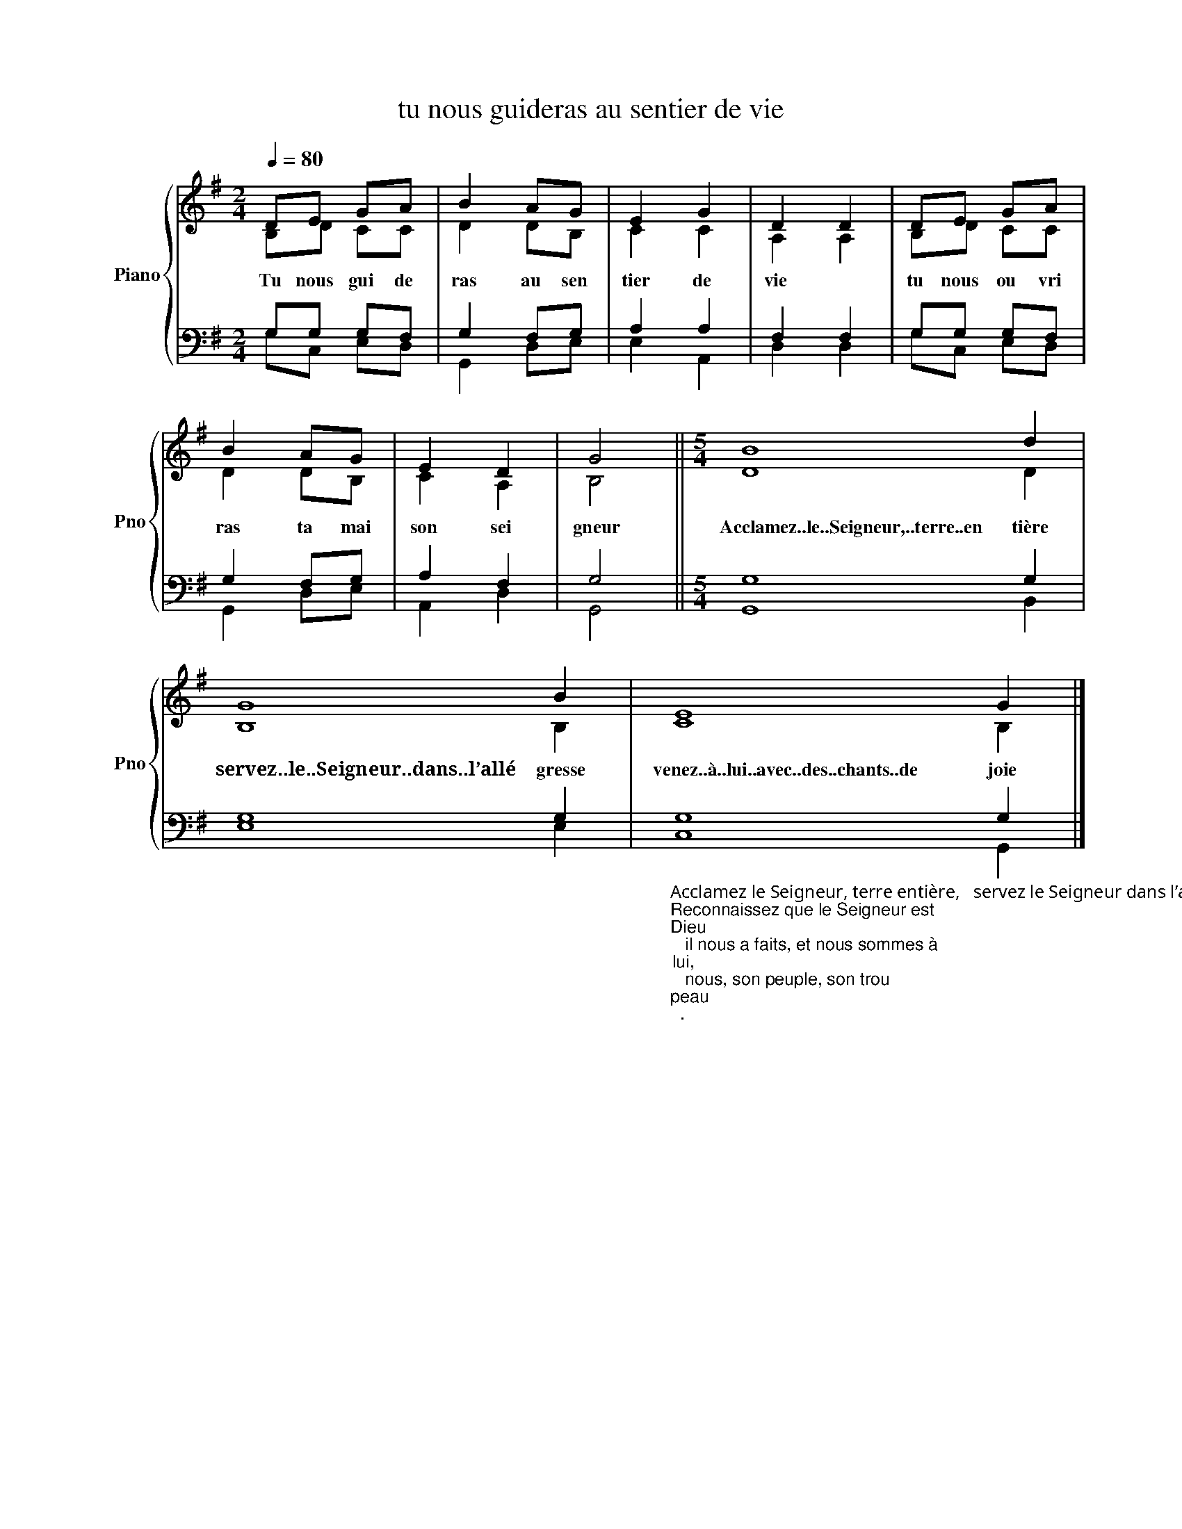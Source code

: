 X:1
T:tu nous guideras au sentier de vie 
%%score { ( 1 2 ) | ( 3 4 ) }
L:1/8
Q:1/4=80
M:2/4
K:G
V:1 treble nm="Piano" snm="Pno"
V:2 treble 
V:3 bass 
V:4 bass 
V:1
 DE GA | B2 AG | E2 G2 | D2 D2 | DE GA | B2 AG | E2 D2 | G4 ||[M:5/4] !stemless!B8 d2 | %9
w: Tu nous gui de|ras au sen|tier de|vie *|tu nous ou vri|ras ta mai|son sei|gneur|Acclamez..le..Seigneur,..terre..en tière|
 !stemless!G8 B2 | !stemless!E8 G2 |] %11
w: servez..le..Seigneur..dans..l’allé gresse|venez..à..lui..avec..des..chants..de joie|
V:2
 B,D CC | D2 DB, | C2 C2 | A,2 A,2 | B,D CC | D2 DB, | C2 A,2 | B,4 ||[M:5/4] D8 D2 | B,8 B,2 | %10
 C8 B,2 |] %11
V:3
 G,G, G,F, | G,2 F,G, | A,2 A,2 | F,2 F,2 | G,G, G,F, | G,2 F,G, | A,2 F,2 | G,4 || %8
[M:5/4] !stemless!G,8 G,2 | !stemless!G,8 G,2 | %10
"_Acclamez le Seigneur, terre entière,   servez le Seigneur dans l’allégresse,   venez à lui avec des chants de joie !\nReconnaissez que le Seigneur est \nDieu\n   il nous a faits, et nous sommes à \nlui,\n   nous, son peuple, son trou\npeau\n.\nOui, le Seigneur est bon,      éternel est son amour,     sa fidélité demeure d’âge en âge." !stemless!G,8 G,2 |] %11
V:4
 G,C, E,D, | G,,2 D,E, | E,2 A,,2 | D,2 D,2 | G,C, E,D, | G,,2 D,E, | A,,2 D,2 | G,,4 || %8
[M:5/4] G,,8 B,,2 | E,8 E,2 | C,8 G,,2 |] %11

